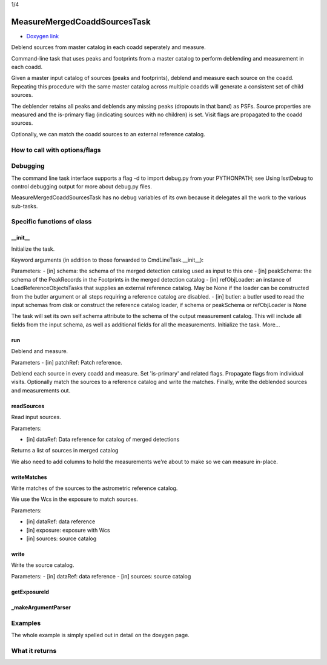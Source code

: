 1/4

MeasureMergedCoaddSourcesTask
============================

- `Doxygen link`_
.. _Doxygen link: https://lsst-web.ncsa.illinois.edu/doxygen/x_masterDoxyDoc/classlsst_1_1pipe_1_1tasks_1_1multi_band_1_1_measure_merged_coadd_sources_task.html#MeasureMergedCoaddSourcesTask_

Deblend sources from master catalog in each coadd seperately and measure. 

Command-line task that uses peaks and footprints from a master catalog to perform deblending and measurement in each coadd.

Given a master input catalog of sources (peaks and footprints), deblend and measure each source on the coadd. Repeating this procedure with the same master catalog across multiple coadds will generate a consistent set of child sources.

The deblender retains all peaks and deblends any missing peaks (dropouts in that band) as PSFs. Source properties are measured and the is-primary flag (indicating sources with no children) is set. Visit flags are propagated to the coadd sources.

Optionally, we can match the coadd sources to an external reference catalog.

How to call with options/flags
++++++++++++++++++++++++++++++

Debugging
+++++++++ 

The command line task interface supports a flag -d to import debug.py from your PYTHONPATH; see Using lsstDebug to control debugging output for more about debug.py files.

MeasureMergedCoaddSourcesTask has no debug variables of its own because it delegates all the work to the various sub-tasks.

Specific functions of class
+++++++++++++++++++++++++++


__init__
---------

Initialize the task.

Keyword arguments (in addition to those forwarded to CmdLineTask.__init__):

Parameters:
- [in]	schema:	the schema of the merged detection catalog used as input to this one
- [in]	peakSchema:	the schema of the PeakRecords in the Footprints in the merged detection catalog
- [in]	refObjLoader:	an instance of LoadReferenceObjectsTasks that supplies an external reference catalog. May be None if the loader can be constructed from the butler argument or all steps requiring a reference catalog are disabled.
- [in]	butler:	a butler used to read the input schemas from disk or construct the reference catalog loader, if schema or peakSchema or refObjLoader is None


The task will set its own self.schema attribute to the schema of the output measurement catalog. This will include all fields from the input schema, as well as additional fields for all the measurements.
Initialize the task. More...
 

run
---------

Deblend and measure.

Parameters
- [in]	patchRef:	Patch reference.


Deblend each source in every coadd and measure. Set 'is-primary' and related flags. Propagate flags from individual visits. Optionally match the sources to a reference catalog and write the matches. Finally, write the deblended sources and measurements out.

 

readSources
---------

Read input sources.

Parameters:

- [in]	dataRef:	Data reference for catalog of merged detections

Returns a list of sources in merged catalog

We also need to add columns to hold the measurements we're about to make so we can measure in-place.

 
writeMatches
-------------

Write matches of the sources to the astrometric reference catalog.

We use the Wcs in the exposure to match sources.

Parameters:

- [in]	dataRef:	data reference
- [in]	exposure:	exposure with Wcs
- [in]	sources:	source catalog


 
write
---------

Write the source catalog.

Parameters:
- [in]	dataRef:	data reference
- [in]	sources:	source catalog


 

getExposureId
--------------

_makeArgumentParser
--------------------

Examples
++++++++

The whole example is simply spelled out in detail on the doxygen page.

What it returns
+++++++++++++++

